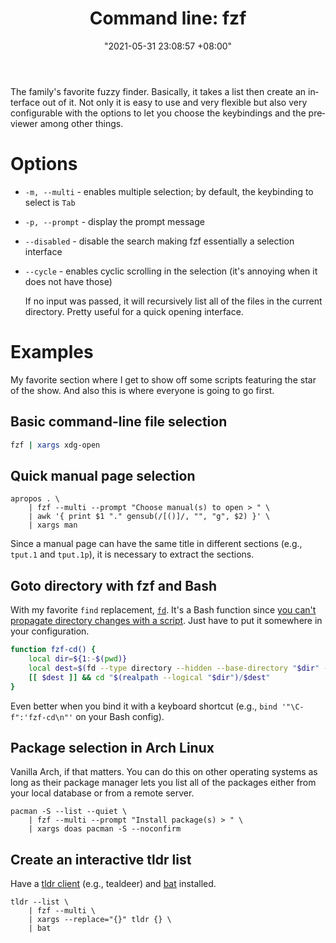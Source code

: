 :PROPERTIES:
:ID:       4eb1f8b1-bc12-4a6c-8fa4-20e4c3542cf2
:END:
#+title: Command line: fzf
#+date: "2021-05-31 23:08:57 +08:00"
#+date_modified: "2021-07-27 12:38:25 +08:00"
#+language: en


The family's favorite fuzzy finder.
Basically, it takes a list then create an interface out of it.
Not only it is easy to use and very flexible but also very configurable with the options to let you choose the keybindings and the previewer among other things.




* Options

- =-m, --multi= - enables multiple selection; by default, the keybinding to select is =Tab=
- =-p, --prompt= - display the prompt message
- =--disabled= - disable the search making fzf essentially a selection interface
- =--cycle= - enables cyclic scrolling in the selection (it's annoying when it does not have those)

  If no input was passed, it will recursively list all of the files in the current directory.
  Pretty useful for a quick opening interface.




* Examples

My favorite section where I get to show off some scripts featuring the star of the show.
And also this is where everyone is going to go first.


** Basic command-line file selection

#+begin_src bash
fzf | xargs xdg-open
#+end_src


** Quick manual page selection

#+begin_src shell
apropos . \
    | fzf --multi --prompt "Choose manual(s) to open > " \
    | awk '{ print $1 "." gensub(/[()]/, "", "g", $2) }' \
    | xargs man
#+end_src

Since a manual page can have the same title in different sections (e.g., =tput.1= and =tput.1p=), it is necessary to extract the sections.


** Goto directory with fzf and Bash

With my favorite =find= replacement, [[https://github.com/sharkdp/fd][=fd=]].
It's a Bash function since [[https://stackoverflow.com/a/255415][you can't propagate directory changes with a script]].
Just have to put it somewhere in your configuration.

#+begin_src bash
function fzf-cd() {
    local dir=${1:-$(pwd)}
    local dest=$(fd --type directory --hidden --base-directory "$dir" --follow | fzf --prompt "Where to go? > ")
    [[ $dest ]] && cd "$(realpath --logical "$dir")/$dest"
}
#+end_src

Even better when you bind it with a keyboard shortcut (e.g., ~bind '"\C-f":'fzf-cd\n"'~ on your Bash config).


** Package selection in Arch Linux

Vanilla Arch, if that matters.
You can do this on other operating systems as long as their package manager lets you list all of the packages either from your local database or from a remote server.

#+begin_src shell
pacman -S --list --quiet \
    | fzf --multi --prompt "Install package(s) > " \
    | xargs doas pacman -S --noconfirm
#+end_src


** Create an interactive tldr list

Have a [[https://github.com/tldr-pages/tldr/wiki/tldr-pages-clients][tldr client]] (e.g., tealdeer) and [[https://github.com/sharkdp/bat][bat]] installed.

#+begin_src shell
tldr --list \
    | fzf --multi \
    | xargs --replace="{}" tldr {} \
    | bat
#+end_src

